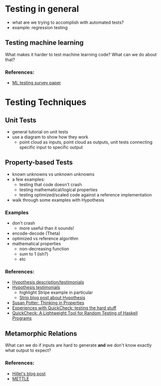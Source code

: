 * Testing in general
  - what are we trying to accomplish with automated tests?
  - example: regression testing
** Testing machine learning
   What makes it harder to test machine learning code? What can we do
   about that?
*** References:
    - [[https://arxiv.org/pdf/1906.10742][ML testing survey paper]]
* Testing Techniques
** Unit Tests
   - general tutorial on unit tests
   - use a diagram to show how they work 
     - point cloud as inputs, point cloud as outputs, unit tests
       connecting specific input to specific output
** Property-based Tests
   - known unknowns vs unknown unknowns
   - a few examples:
     - testing that code doesn't crash
     - testing mathematical/logical properties
     - testing optimized/scaled code against a reference
       implementation
   - walk through some examples with Hypothesis
*** Examples
    - don't crash
      - more useful than it sounds!
    - encode-decode (Theta)
    - optimized vs reference algorithm
    - mathematical properties
      - non-decreasing function
      - sum to 1 (ish?)
      - etc
*** References:
    - [[https://hypothesis.works/][Hypothesis description/testimonials]]
    - [[https://hypothesis.readthedocs.io/en/latest/endorsements.html][Hypothesis testimonials]]
      - highlight Stripe example in particular
      - [[https://stripe.com/blog/hypothesis][Strip blog post about Hypothesis]]
    - [[https://haskell.love/susan-potter/][Susan Potter: Thinking in Properties]]
    - [[https://publications.lib.chalmers.se/records/fulltext/232550/local_232550.pdf][Experiences with QuickCheck: testing the hard stuff]]
    - [[http://www.cs.tufts.edu/~nr/cs257/archive/john-hughes/quick.pdf][QuickCheck: A Lightweight Tool for Random Testing of Haskell Programs]]
** Metamorphic Relations
   What can we do if inputs are hard to generate *and* we don't know
   exactly what output to expect?
*** References:
    - [[https://www.hillelwayne.com/post/metamorphic-testing/][Hillel's blog post]]
    - [[https://arxiv.org/abs/1807.10453][METTLE]]
